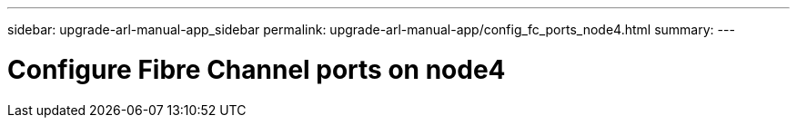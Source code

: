 ---
sidebar: upgrade-arl-manual-app_sidebar
permalink: upgrade-arl-manual-app/config_fc_ports_node4.html
summary:
---

= Configure Fibre Channel ports on node4
:hardbreaks:
:nofooter:
:icons: font
:linkattrs:
:imagesdir: ./media/

[.lead]
